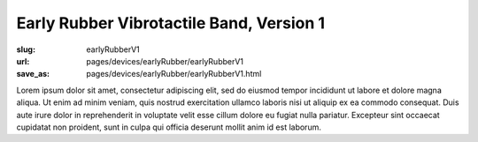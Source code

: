 Early Rubber Vibrotactile Band, Version 1
============================================

:slug: earlyRubberV1
:url: pages/devices/earlyRubber/earlyRubberV1
:save_as: pages/devices/earlyRubber/earlyRubberV1.html


Lorem ipsum dolor sit amet, consectetur adipiscing elit, sed do eiusmod tempor incididunt ut labore et dolore magna aliqua. Ut enim ad minim veniam, quis nostrud exercitation ullamco laboris nisi ut aliquip ex ea commodo consequat. Duis aute irure dolor in reprehenderit in voluptate velit esse cillum dolore eu fugiat nulla pariatur. Excepteur sint occaecat cupidatat non proident, sunt in culpa qui officia deserunt mollit anim id est laborum.